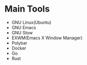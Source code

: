 * Main Tools

- GNU Linux(Ubuntu)
- GNU Emacs
- GNU Stow
- EXWM(Emacs X Window Manager)
- Polybar
- Docker
- Go
- Rust
